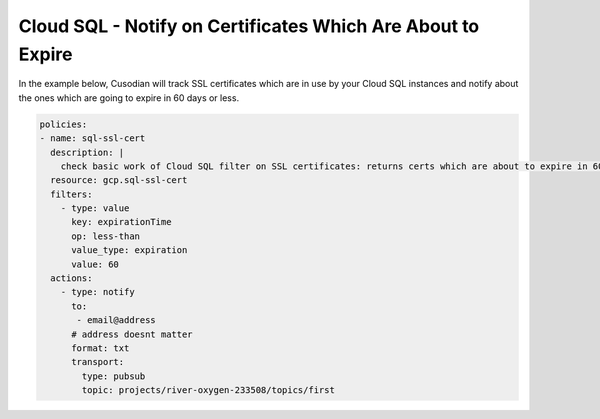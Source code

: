 Cloud SQL - Notify on Certificates Which Are About to Expire
============================================================

In the example below, Cusodian will track SSL certificates which are in use by your Cloud SQL instances and notify about the ones which are going to expire in 60 days or less.

.. code-block:: yaml

    policies:
    - name: sql-ssl-cert
      description: |
        check basic work of Cloud SQL filter on SSL certificates: returns certs which are about to expire in 60 days or less
      resource: gcp.sql-ssl-cert
      filters:
        - type: value
          key: expirationTime
          op: less-than
          value_type: expiration
          value: 60
      actions:
        - type: notify
          to:
           - email@address
          # address doesnt matter
          format: txt
          transport:
            type: pubsub
            topic: projects/river-oxygen-233508/topics/first
